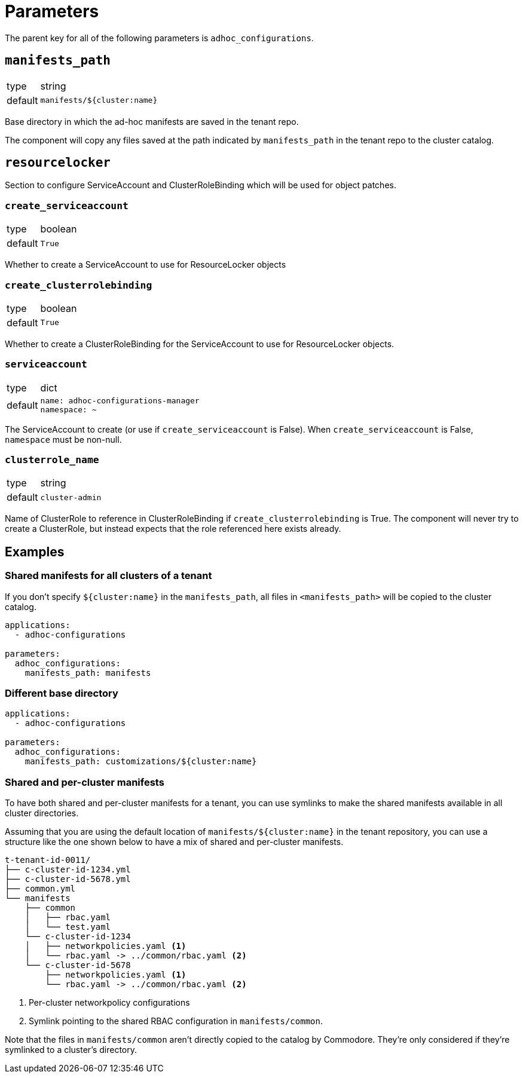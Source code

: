 = Parameters

The parent key for all of the following parameters is `adhoc_configurations`.

== `manifests_path`

[horizontal]
type:: string
default:: `manifests/${cluster:name}`

Base directory in which the ad-hoc manifests are saved in the tenant repo.

The component will copy any files saved at the path indicated by `manifests_path` in the tenant repo to the cluster catalog.


== `resourcelocker`

Section to configure ServiceAccount and ClusterRoleBinding which will be used for object patches.

=== `create_serviceaccount`

[horizontal]
type:: boolean
default:: `True`

Whether to create a ServiceAccount to use for ResourceLocker objects

=== `create_clusterrolebinding`

[horizontal]
type:: boolean
default:: `True`

Whether to create a ClusterRoleBinding for the ServiceAccount to use for ResourceLocker objects.

=== `serviceaccount`

[horizontal]
type:: dict
default::
+
[source,yaml]
----
name: adhoc-configurations-manager
namespace: ~
----

The ServiceAccount to create (or use if `create_serviceaccount` is False).
When `create_serviceaccount` is False, `namespace` must be non-null.

=== `clusterrole_name`

[horizontal]
type:: string
default:: `cluster-admin`

Name of ClusterRole to reference in ClusterRoleBinding if `create_clusterrolebinding` is True.
The component will never try to create a ClusterRole, but instead expects that the role referenced here exists already.

== Examples

=== Shared manifests for all clusters of a tenant

If you don't specify `${cluster:name}` in the `manifests_path`, all files in `<manifests_path>` will be copied to the cluster catalog.

[source,yaml]
----
applications:
  - adhoc-configurations

parameters:
  adhoc_configurations:
    manifests_path: manifests
----

=== Different base directory

[source,yaml]
----
applications:
  - adhoc-configurations

parameters:
  adhoc_configurations:
    manifests_path: customizations/${cluster:name}
----

=== Shared and per-cluster manifests

To have both shared and per-cluster manifests for a tenant, you can use symlinks to make the shared manifests available in all cluster directories.

Assuming that you are using the default location of `manifests/${cluster:name}` in the tenant repository, you can use a structure like the one shown below to have a mix of shared and per-cluster manifests.

----
t-tenant-id-0011/
├── c-cluster-id-1234.yml
├── c-cluster-id-5678.yml
├── common.yml
└── manifests
    ├── common
    │   ├── rbac.yaml
    │   └── test.yaml
    └── c-cluster-id-1234
    │   ├── networkpolicies.yaml <1>
    │   └── rbac.yaml -> ../common/rbac.yaml <2>
    └── c-cluster-id-5678
        ├── networkpolicies.yaml <1>
        └── rbac.yaml -> ../common/rbac.yaml <2>
----
<1> Per-cluster networkpolicy configurations
<2> Symlink pointing to the shared RBAC configuration in `manifests/common`.

Note that the files in `manifests/common` aren't directly copied to the catalog by Commodore.
They're only considered if they're symlinked to a cluster's directory.
